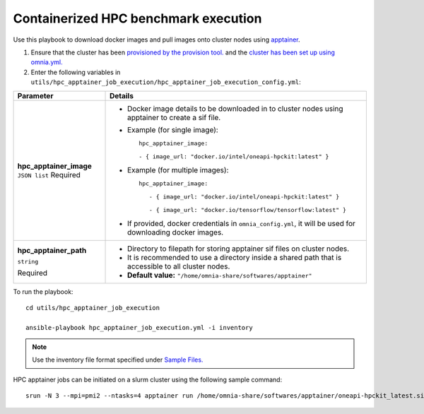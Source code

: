 Containerized HPC benchmark execution
--------------------------------------

Use this playbook to download docker images and pull images onto cluster nodes using `apptainer <https://apptainer.org/docs/user/main/index.html/>`_.

1. Ensure that the cluster has been `provisioned by the provision tool. <../../InstallationGuides/InstallingProvisionTool/index.html>`_ and the `cluster has been set up using omnia.yml. <../../InstallationGuides/BuildingClusters/index.html>`_

2. Enter the following variables in ``utils/hpc_apptainer_job_execution/hpc_apptainer_job_execution_config.yml``:

+-------------------------+-----------------------------------------------------------------------------------------------------------+
| Parameter               | Details                                                                                                   |
+=========================+===========================================================================================================+
| **hpc_apptainer_image** | * Docker image details to be downloaded in to cluster nodes using apptainer to create a sif file.         |
| ``JSON list``           |                                                                                                           |
| Required                | * Example (for single image): ::                                                                          |
|                         |                                                                                                           |
|                         |                                                                                                           |
|                         | 	hpc_apptainer_image:                                                                                  |
|                         | 	                                                                                                      |
|                         | 	- { image_url: "docker.io/intel/oneapi-hpckit:latest" }                                               |
|                         |                                                                                                           |
|                         | * Example (for multiple images): ::                                                                       |
|                         |                                                                                                           |
|                         |     hpc_apptainer_image:                                                                                  |
|                         |                                                                                                           |
|                         |        - { image_url: "docker.io/intel/oneapi-hpckit:latest" }                                            |
|                         |                                                                                                           |
|                         |        - { image_url: "docker.io/tensorflow/tensorflow:latest" }                                          |
|                         |                                                                                                           |
|                         | * If provided, docker credentials in ``omnia_config.yml``, it will be used for downloading docker images. |
|                         |                                                                                                           |
+-------------------------+-----------------------------------------------------------------------------------------------------------+
| **hpc_apptainer_path**  | * Directory to filepath for storing apptainer sif files on cluster nodes.                                 |
|                         |                                                                                                           |
| ``string``              | * It is recommended to use a directory inside a shared path that is accessible to all cluster nodes.      |
|                         |                                                                                                           |
| Required                | * **Default value:** ``"/home/omnia-share/softwares/apptainer"``                                          |
+-------------------------+-----------------------------------------------------------------------------------------------------------+

To run the playbook: ::

    cd utils/hpc_apptainer_job_execution

    ansible-playbook hpc_apptainer_job_execution.yml -i inventory

.. note:: Use the inventory file format specified under `Sample Files. <../../samplefiles.html>`_

HPC apptainer jobs can be initiated on a slurm cluster using the following sample command: ::

    srun -N 3 --mpi=pmi2 --ntasks=4 apptainer run /home/omnia-share/softwares/apptainer/oneapi-hpckit_latest.sif hostname

